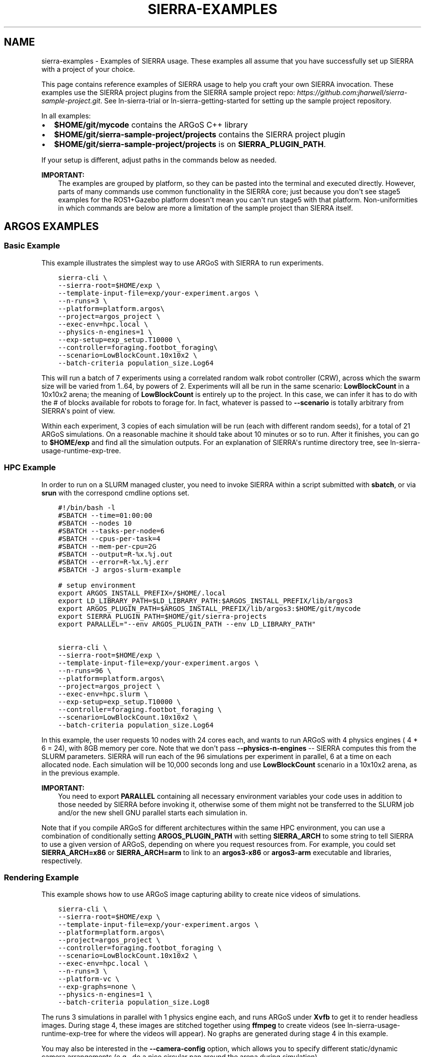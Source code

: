 .\" Man page generated from reStructuredText.
.
.TH "SIERRA-EXAMPLES" "7" "Sep 13, 2022" "1.2.22" "SIERRA"
.SH NAME
sierra-examples \- Examples of SIERRA usage. These examples all assume that you have successfully set up SIERRA with a project of your choice.
.
.nr rst2man-indent-level 0
.
.de1 rstReportMargin
\\$1 \\n[an-margin]
level \\n[rst2man-indent-level]
level margin: \\n[rst2man-indent\\n[rst2man-indent-level]]
-
\\n[rst2man-indent0]
\\n[rst2man-indent1]
\\n[rst2man-indent2]
..
.de1 INDENT
.\" .rstReportMargin pre:
. RS \\$1
. nr rst2man-indent\\n[rst2man-indent-level] \\n[an-margin]
. nr rst2man-indent-level +1
.\" .rstReportMargin post:
..
.de UNINDENT
. RE
.\" indent \\n[an-margin]
.\" old: \\n[rst2man-indent\\n[rst2man-indent-level]]
.nr rst2man-indent-level -1
.\" new: \\n[rst2man-indent\\n[rst2man-indent-level]]
.in \\n[rst2man-indent\\n[rst2man-indent-level]]u
..
.sp
This page contains reference examples of SIERRA usage to help you craft your own
SIERRA invocation.  These examples use the SIERRA project plugins from the
SIERRA sample project repo: \fI\%https://github.com:jharwell/sierra\-sample\-project.git\fP\&. See
ln\-sierra\-trial or ln\-sierra\-getting\-started for setting up the
sample project repository.
.sp
In all examples:
.INDENT 0.0
.IP \(bu 2
\fB$HOME/git/mycode\fP contains the ARGoS C++ library
.IP \(bu 2
\fB$HOME/git/sierra\-sample\-project/projects\fP contains the SIERRA project
plugin
.IP \(bu 2
\fB$HOME/git/sierra\-sample\-project/projects\fP is on
\fBSIERRA_PLUGIN_PATH\fP\&.
.UNINDENT
.sp
If your setup is different, adjust paths in the commands below as needed.
.sp
\fBIMPORTANT:\fP
.INDENT 0.0
.INDENT 3.5
The examples are grouped by platform, so they can be pasted into
the terminal and executed directly. However, parts of many
commands use common functionality in the SIERRA core; just
because you don\(aqt see stage5 examples for the ROS1+Gazebo
platform doesn\(aqt mean you can\(aqt run stage5 with that
platform. Non\-uniformities in which commands are below are more a
limitation of the sample project than SIERRA itself.
.UNINDENT
.UNINDENT
.SH ARGOS EXAMPLES
.SS Basic Example
.sp
This example illustrates the simplest way to use ARGoS with SIERRA to run
experiments.
.INDENT 0.0
.INDENT 3.5
.sp
.nf
.ft C
sierra\-cli \e
\-\-sierra\-root=$HOME/exp \e
\-\-template\-input\-file=exp/your\-experiment.argos \e
\-\-n\-runs=3 \e
\-\-platform=platform.argos\e
\-\-project=argos_project \e
\-\-exec\-env=hpc.local \e
\-\-physics\-n\-engines=1 \e
\-\-exp\-setup=exp_setup.T10000 \e
\-\-controller=foraging.footbot_foraging\e
\-\-scenario=LowBlockCount.10x10x2 \e
\-\-batch\-criteria population_size.Log64
.ft P
.fi
.UNINDENT
.UNINDENT
.sp
This will run a batch of 7 experiments using a correlated random walk robot
controller (CRW), across which the swarm size will be varied from 1..64, by
powers of 2. Experiments will all be run in the same scenario: \fBLowBlockCount\fP
in a 10x10x2 arena; the meaning of \fBLowBlockCount\fP is entirely up to the
project. In this case, we can infer it has to do with the # of blocks available
for robots to forage for. In fact, whatever is passed to \fB\-\-scenario\fP is
totally arbitrary from SIERRA\(aqs point of view.
.sp
Within each experiment, 3 copies of each simulation will be run (each with
different random seeds), for a total of 21 ARGoS simulations. On a reasonable
machine it should take about 10 minutes or so to run. After it finishes, you can
go to \fB$HOME/exp\fP and find all the simulation outputs. For an explanation of
SIERRA\(aqs runtime directory tree, see ln\-sierra\-usage\-runtime\-exp\-tree\&.
.SS HPC Example
.sp
In order to run on a SLURM managed cluster, you need to invoke SIERRA within a
script submitted with \fBsbatch\fP, or via \fBsrun\fP with the correspond cmdline
options set.
.INDENT 0.0
.INDENT 3.5
.sp
.nf
.ft C
#!/bin/bash \-l
#SBATCH \-\-time=01:00:00
#SBATCH \-\-nodes 10
#SBATCH \-\-tasks\-per\-node=6
#SBATCH \-\-cpus\-per\-task=4
#SBATCH \-\-mem\-per\-cpu=2G
#SBATCH \-\-output=R\-%x.%j.out
#SBATCH \-\-error=R\-%x.%j.err
#SBATCH \-J argos\-slurm\-example

# setup environment
export ARGOS_INSTALL_PREFIX=/$HOME/.local
export LD_LIBRARY_PATH=$LD_LIBRARY_PATH:$ARGOS_INSTALL_PREFIX/lib/argos3
export ARGOS_PLUGIN_PATH=$ARGOS_INSTALL_PREFIX/lib/argos3:$HOME/git/mycode
export SIERRA_PLUGIN_PATH=$HOME/git/sierra\-projects
export PARALLEL="\-\-env ARGOS_PLUGIN_PATH \-\-env LD_LIBRARY_PATH"

sierra\-cli \e
\-\-sierra\-root=$HOME/exp \e
\-\-template\-input\-file=exp/your\-experiment.argos \e
\-\-n\-runs=96 \e
\-\-platform=platform.argos\e
\-\-project=argos_project \e
\-\-exec\-env=hpc.slurm \e
\-\-exp\-setup=exp_setup.T10000 \e
\-\-controller=foraging.footbot_foraging \e
\-\-scenario=LowBlockCount.10x10x2 \e
\-\-batch\-criteria population_size.Log64
.ft P
.fi
.UNINDENT
.UNINDENT
.sp
In this example, the user requests 10 nodes with 24 cores each, and wants to run
ARGoS with 4 physics engines ( 4 * 6 = 24), with 8GB memory per core. Note that
we don\(aqt pass \fB\-\-physics\-n\-engines\fP \-\- SIERRA computes this from the SLURM
parameters. SIERRA will run each of the 96 simulations per experiment in
parallel, 6 at a time on each allocated node.  Each simulation will be 10,000
seconds long and use \fBLowBlockCount\fP scenario in a 10x10x2 arena, as in the
previous example.
.sp
\fBIMPORTANT:\fP
.INDENT 0.0
.INDENT 3.5
You need to export \fBPARALLEL\fP containing all necessary
environment variables your code uses in addition to those needed
by SIERRA before invoking it, otherwise some of them might not be
transferred to the SLURM job and/or the new shell GNU parallel
starts each simulation in.
.UNINDENT
.UNINDENT
.sp
Note that if you compile ARGoS for different architectures within the same HPC
environment, you can use a combination of conditionally setting
\fBARGOS_PLUGIN_PATH\fP with setting \fBSIERRA_ARCH\fP to some string to
tell SIERRA to use a given version of ARGoS, depending on where you request
resources from. For example, you could set \fBSIERRA_ARCH=x86\fP or
\fBSIERRA_ARCH=arm\fP to link to an \fBargos3\-x86\fP or \fBargos3\-arm\fP executable
and libraries, respectively.
.SS Rendering Example
.sp
This example shows how to use ARGoS image capturing ability to create nice
videos of simulations.
.INDENT 0.0
.INDENT 3.5
.sp
.nf
.ft C
sierra\-cli \e
\-\-sierra\-root=$HOME/exp \e
\-\-template\-input\-file=exp/your\-experiment.argos \e
\-\-platform=platform.argos\e
\-\-project=argos_project \e
\-\-controller=foraging.footbot_foraging \e
\-\-scenario=LowBlockCount.10x10x2 \e
\-\-exec\-env=hpc.local \e
\-\-n\-runs=3 \e
\-\-platform\-vc \e
\-\-exp\-graphs=none \e
\-\-physics\-n\-engines=1 \e
\-\-batch\-criteria population_size.Log8
.ft P
.fi
.UNINDENT
.UNINDENT
.sp
The runs 3 simulations in parallel with 1 physics engine each, and runs ARGoS
under \fBXvfb\fP to get it to render headless images. During stage 4, these
images are stitched together using \fBffmpeg\fP to create videos (see
ln\-sierra\-usage\-runtime\-exp\-tree for where the videos will appear). No
graphs are generated during stage 4 in this example.
.sp
You may also be interested in the \fB\-\-camera\-config\fP option, which allows you
to specify different static/dynamic camera arrangements (e.g., do a nice
circular pan around the arena during simulation).
.sp
\fBNOTE:\fP
.INDENT 0.0
.INDENT 3.5
Because LOTS of images can be captured by ARGoS to create videos,
depending on simulation length, you usually want to have a very small
\fB\-\-n\-runs\fP to avoid filling up the filesystem.
.UNINDENT
.UNINDENT
.SS Bivariate Batch Criteria Example
.sp
This example shows how to use ARGoS with a bivariate batch criteria (i.e., with
TWO variables/things you want to vary jointly):
.INDENT 0.0
.INDENT 3.5
.sp
.nf
.ft C
::
.ft P
.fi
.UNINDENT
.UNINDENT
.INDENT 0.0
.INDENT 3.5
sierra\-cli \-\-sierra\-root=$HOME/exp \-\-template\-input\-file=exp/your\-experiment.argos \-\-platform=platform.argos\-\-project=argos_project \-\-controller=foraging.footbot_foraging \-\-scenario=LowBlockCount.10x10x2 \-\-exec\-env=hpc.local \-\-n\-runs=3 \-\-platform\-vc \-\-exp\-graphs=none \-\-physics\-n\-engines=1 \-\-batch\-criteria population_size.Log8 max_speed.1.9.C5
.UNINDENT
.UNINDENT
.sp
The \fBmax_speed.1.9.C5\fP is a batch criteria defined in the sample project, and
corresponds to setting the maximum robot speed from 1...9 to make 5 experiments;
i.e., 1,3,5,7,9. It can also be used on its own\-\-just remove the first
\fBpopulation_size\fP batch criteria from the command to get a univariate example.
.sp
The generated experiments form a grid: population size on the X axis and max
speed on the Y, for a total of 3 * 5 = 15 experiments. If the order of the batch
criteria is switched, then so is which criteria/variable is on the X/Y
axis. Experiments are run in sequence just as with univariate batch
criteria. During stage 3/4, by default SIERRA generates discrete a set of
heatmaps, one per capture interval of simulated time, because the experiment
space is 2D instead of 1D, and you can\(aqt easily represent time AND two
variables + time on a plot. This can take a loooonnnggg time, and can be
disabled with \fB\-\-project\-no\-HM\fP\&.
.sp
The generated sequence of heatmaps can be turned into a video\-\-pass
\fB\-\-bc\-rendering\fP during stage 4 to do so.
.SS Stage 5 Scenario Comparison Example
.sp
This example shows how to run stage 5 to compare a single controller across
different scenarios, assuming that stages 1\-4 have been run successfully. Note
that this stage does not require you to input the \fB\-\-scenario\fP, or the
\fB\-\-batch\-criteria\fP; SIERRA figures these out for you from the \fB\-\-controller\fP
and \fB\-\-sierra\-root\fP\&.
.INDENT 0.0
.INDENT 3.5
.sp
.nf
.ft C
sierra\-cli \e
\-\-sierra\-root=$HOME/exp \e
\-\-project=argos_project \e
\-\-pipeline 5 \e
\-\-scenario\-comparison \e
\-\-dist\-stats=conf95 \e
\-\-bc\-univar \e
\-\-controller=foraging.footbot_foraging \e
\-\-sierra\-root=$HOME/exp
.ft P
.fi
.UNINDENT
.UNINDENT
.sp
This will compare all scenarios that the
\fBforaging.footbot_foraging\fP controller has been run on according to
the configuration defined in \fBstage5.yaml\fP\&. SIERRA will plot the 95%
confidence intervals on all generated graphs for the univariate batch criteria
(whatever it was). If multiple batch criterias were used with this controller in
the same scenario, SIERRA will process all of them and generate unique graphs
for each scenario+criteria combination that the
\fBforaging.footbot_foraging\fP controller was run on.
.SS Stage 5 Controller Comparison Example
.sp
This example shows how to run stage 5 to compare multiple controllers in a
single scenario, assuming that stages 1\-4 have been run successfully. Note that
this stage does not require you to input \fB\-\-batch\-criteria\fP; SIERRA figures
these out for you from the \fB\-\-controller\-list\fP and \fB\-\-sierra\-root\fP\&.
.INDENT 0.0
.INDENT 3.5
.sp
.nf
.ft C
sierra\-cli \e
\-\-sierra\-root=$HOME/exp \e
\-\-project=argos_project \e
\-\-pipeline 5 \e
\-\-controller\-comparison \e
\-\-dist\-stats=conf95 \e
\-\-bc\-univar \e
\-\-controllers\-list=foraging.footbot_foraging,foraging.footbot_foraging\-slow \e
\-\-sierra\-root=$HOME/exp
.ft P
.fi
.UNINDENT
.UNINDENT
.sp
SIERRA will compute the list of scenarios that the \fBforaging.footbot_foraging\fP
and the \fBforaging.footbot_foraging_slow\fP controllers have \fIall\fP been
run. Comparison graphs for each scenario with the
\fBforaging.footbot_foraging,foraging.footbot_foraging_slow\fP controllers will be
generated according to the configuration defined in \fBstage5.yaml\fP\&. SIERRA will
plot the 95% confidence intervals on all generated graphs for the univariate
batch criteria (whatever it was). If multiple batch criterias were used with
each controller in the same scenario, SIERRA will process all of them and
generate unique graphs for each scenario+criteria combination both controllers
were run on.
.SH ROS1+GAZEBO EXAMPLES
.SS Basic Example
.sp
This examples shows the simplest way to use SIERRA with the ROS1+gazebo platform
plugin:
.INDENT 0.0
.INDENT 3.5
.sp
.nf
.ft C
sierra\-cli \e
\-\-platform=platform.ros1gazebo \e
\-\-project=ros1gazebo_project \e
\-\-n\-runs=4 \e
\-\-exec\-env=hpc.local \e
\-\-template\-input\-file=exp/your\-experiment.launch \e
\-\-scenario=HouseWorld.10x10x1 \e
\-\-sierra\-root=$HOME/exp/test \e
\-\-batch\-criteria population_size.Log8 \e
\-\-controller=turtlebot3_sim.wander \e
\-\-exp\-overwrite \e
\-\-exp\-setup=exp_setup.T10 \e
\-\-robot turtlebot3
.ft P
.fi
.UNINDENT
.UNINDENT
.sp
This will run a batch of 4 experiments using a correlated random walk controller
(CRW) on the turtlebot3. Population size will be varied from 1..8, by powers
of 2. Within each experiment, 4 copies of each simulation will be run (each with
different random seeds), for a total of 16 Gazebo simulations. Each experimental
run will be will be 10 seconds of simulated time. On a reasonable machine it
should take about 10 minutes or so to run. After it finishes, you can go to
\fB$HOME/exp\fP and find all the simulation outputs. For an explanation of
SIERRA\(aqs runtime directory tree, see ln\-sierra\-usage\-runtime\-exp\-tree\&.
.SS HPC Example
.sp
In order to run on a SLURM managed cluster, you need to invoke SIERRA within a
script submitted with \fBsbatch\fP, or via \fBsrun\fP with the correspond cmdline
options set.
.INDENT 0.0
.INDENT 3.5
.sp
.nf
.ft C
#!/bin/bash \-l
#SBATCH \-\-time=01:00:00
#SBATCH \-\-nodes 4
#SBATCH \-\-tasks\-per\-node=6
#SBATCH \-\-cpus\-per\-task=4
#SBATCH \-\-mem\-per\-cpu=2G
#SBATCH \-\-output=R\-%x.%j.out
#SBATCH \-\-error=R\-%x.%j.err
#SBATCH \-J ros1gazebo\-slurm\-example

# setup environment
export SIERRA_PLUGIN_PATH=$HOME/git/sierra\-projects

sierra\-cli \e
\-\-platform=platform.ros1gazebo \e
\-\-project=ros1gazebo_project \e
\-\-n\-runs=96 \e
\-\-exec\-env=hpc.slurm \e
\-\-template\-input\-file=exp/your\-experiment.launch \e
\-\-scenario=HouseWorld.10x10x1 \e
\-\-sierra\-root=$HOME/exp/test \e
\-\-batch\-criteria population_size.Log8 \e
\-\-controller=turtlebot3_sim.wander \e
\-\-exp\-overwrite \e
\-\-exp\-setup=exp_setup.T10000 \e
\-\-robot turtlebot3
.ft P
.fi
.UNINDENT
.UNINDENT
.sp
In this example, the user requests 10 nodes with 24 cores each. SIERRA will run
each of the 96 runs in parallel, 24 at a time on each allocated node.  Each
simulation will be 1,000 seconds long and use same scenario as before.
.sp
\fBIMPORTANT:\fP
.INDENT 0.0
.INDENT 3.5
You need to export \fBPARALLEL\fP containing all necessary
environment variables your code uses in addition to those needed
by SIERRA before invoking it, otherwise some of them might not be
transferred to the SLURM job and/or the new shell GNU parallel
starts each simulation in.
.UNINDENT
.UNINDENT
.SS Bivariate Batch Criteria Example
.sp
This example shows how to use ROS1+gazebo with a bivariate batch criteria (i.e.,
with TWO variables/things you want to vary jointly):
.INDENT 0.0
.INDENT 3.5
.sp
.nf
.ft C
::
.ft P
.fi
.UNINDENT
.UNINDENT
.INDENT 0.0
.INDENT 3.5
sierra\-cli \-\-sierra\-root=$HOME/exp \-\-template\-input\-file=exp/your\-experiment.argos \-\-platform=platform.ros1gazebo\-\-project=ros1gazebo_project \-\-controller=turtlebot3_sim.wander \-\-scenario=HouseWorld.10x10x2 \-\-exec\-env=hpc.local \-\-n\-runs=3 \-\-exp\-graphs=none \-\-batch\-criteria population_size.Log8 max_speed.1.9.C5
.UNINDENT
.UNINDENT
.sp
The \fBmax_speed.1.9.C5\fP is a batch criteria defined in the sample project, and
corresponds to setting the maximum robot speed from 1...9 to make 5 experiments;
i.e., 1,3,5,7,9. It can also be used on its own\-\-just remove the first
\fBpopulation_size\fP batch criteria from the command to get a univariate example.
.sp
The generated experiments form a grid: population size on the X axis and max
speed on the Y, for a total of 3 * 5 = 15 experiments. If the order of the batch
criteria is switched, then so is which criteria/variable is on the X/Y
axis. Experiments are run in sequence just as with univariate batch
criteria. During stage 3/4, by default SIERRA generates discrete heatmaps of
results instead of linegraphs, because the experiment space is 2D instead of 1D.
.SH ROS1+ROBOT EXAMPLES
.SS Basic Example
.sp
This examples shows the simplest way to use SIERRA with the ROS1+robot platform
plugin:
.INDENT 0.0
.INDENT 3.5
.sp
.nf
.ft C
::
.ft P
.fi
.UNINDENT
.UNINDENT
.INDENT 0.0
.INDENT 3.5
sierra\-cli \-\-platform=platform.ros1robot \-\-project=ros1robot_project \-\-n\-runs=4 \-\-template\-input\-file=exp/your\-experiment.launch \-\-scenario=OutdoorWorld.16x16x2 \-\-sierra\-root=$HOME/exp/test \-\-batch\-criteria population_size.Linear6.C6 \-\-controller=turtlebot3.wander \-\-robot turtlebot3 \-\-exp\-setup=exp_setup.T100 \-\-exec\-env=robot.turtlebot3 \-\-nodefile=turtlebots.txt
\-\-exec\-inter\-run\-pause=60 \-\-no\-master\-node 
.UNINDENT
.UNINDENT
.sp
This will run a batch of 4 experiments using a correlated random walk controller
(CRW) on the turtlebot3. Population size will be varied from 1,2,3,4,5,6. Within
each experiment, 4 experimental runs will be conducted with each swarm
size. SIERRA will pause for 60 seconds between runs so you can reset the robot\(aqs
positions and environment before continuing with the next
run. \fBturtlebots3.txt\fP contains the IP addresses of all 6 robots in the swarm
(SIERRA may use different combinations of these if the swarm size is < 6).  You
could also omit \fB\-\-nodefile\fP and set \fBSIERRA_NODEFILE\fP instead.
.sp
For these experiments, no master node is needed, so it is disabled. After all
runs have completed and SIERRA finishes stages 3 and 4, you can go to
\fB$HOME/exp\fP and find all the simulation outputs. For an explanation of
SIERRA\(aqs runtime directory tree, see ln\-sierra\-usage\-runtime\-exp\-tree\&.
.SH AUTHOR
John Harwell
.SH COPYRIGHT
2022, John Harwell
.\" Generated by docutils manpage writer.
.
